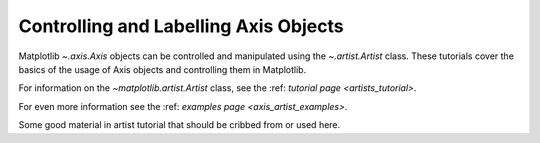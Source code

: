 .. _users_axis:

Controlling and Labelling Axis Objects
--------------------------------------

Matplotlib `~.axis.Axis` objects can be controlled and manipulated
using the `~.artist.Artist` class. These tutorials cover the basics
of the usage of Axis objects and controlling them in Matplotlib.

For information on the `~matplotlib.artist.Artist` class, see the
:ref: `tutorial page <artists_tutorial>`.

For even more information see the :ref: `examples page <axis_artist_examples>`.



Some good material in artist tutorial that should be cribbed from or used here.

